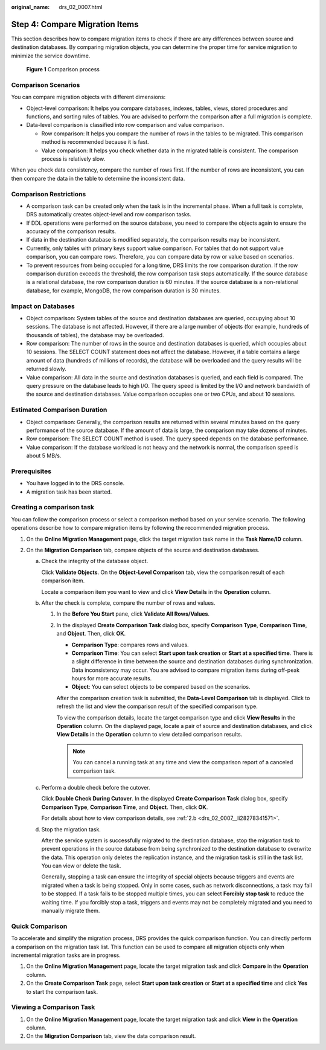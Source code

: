 :original_name: drs_02_0007.html

.. _drs_02_0007:

Step 4: Compare Migration Items
===============================

This section describes how to compare migration items to check if there are any differences between source and destination databases. By comparing migration objects, you can determine the proper time for service migration to minimize the service downtime.


.. figure:: /_static/images/en-us_image_0000001391773841.png
   :alt: **Figure 1** Comparison process

   **Figure 1** Comparison process

Comparison Scenarios
--------------------

You can compare migration objects with different dimensions:

-  Object-level comparison: It helps you compare databases, indexes, tables, views, stored procedures and functions, and sorting rules of tables. You are advised to perform the comparison after a full migration is complete.
-  Data-level comparison is classified into row comparison and value comparison.

   -  Row comparison: It helps you compare the number of rows in the tables to be migrated. This comparison method is recommended because it is fast.
   -  Value comparison: It helps you check whether data in the migrated table is consistent. The comparison process is relatively slow.

When you check data consistency, compare the number of rows first. If the number of rows are inconsistent, you can then compare the data in the table to determine the inconsistent data.

Comparison Restrictions
-----------------------

-  A comparison task can be created only when the task is in the incremental phase. When a full task is complete, DRS automatically creates object-level and row comparison tasks.
-  If DDL operations were performed on the source database, you need to compare the objects again to ensure the accuracy of the comparison results.
-  If data in the destination database is modified separately, the comparison results may be inconsistent.
-  Currently, only tables with primary keys support value comparison. For tables that do not support value comparison, you can compare rows. Therefore, you can compare data by row or value based on scenarios.
-  To prevent resources from being occupied for a long time, DRS limits the row comparison duration. If the row comparison duration exceeds the threshold, the row comparison task stops automatically. If the source database is a relational database, the row comparison duration is 60 minutes. If the source database is a non-relational database, for example, MongoDB, the row comparison duration is 30 minutes.

Impact on Databases
-------------------

-  Object comparison: System tables of the source and destination databases are queried, occupying about 10 sessions. The database is not affected. However, if there are a large number of objects (for example, hundreds of thousands of tables), the database may be overloaded.
-  Row comparison: The number of rows in the source and destination databases is queried, which occupies about 10 sessions. The SELECT COUNT statement does not affect the database. However, if a table contains a large amount of data (hundreds of millions of records), the database will be overloaded and the query results will be returned slowly.
-  Value comparison: All data in the source and destination databases is queried, and each field is compared. The query pressure on the database leads to high I/O. The query speed is limited by the I/O and network bandwidth of the source and destination databases. Value comparison occupies one or two CPUs, and about 10 sessions.

Estimated Comparison Duration
-----------------------------

-  Object comparison: Generally, the comparison results are returned within several minutes based on the query performance of the source database. If the amount of data is large, the comparison may take dozens of minutes.
-  Row comparison: The SELECT COUNT method is used. The query speed depends on the database performance.
-  Value comparison: If the database workload is not heavy and the network is normal, the comparison speed is about 5 MB/s.

Prerequisites
-------------

-  You have logged in to the DRS console.
-  A migration task has been started.

Creating a comparison task
--------------------------

You can follow the comparison process or select a comparison method based on your service scenario. The following operations describe how to compare migration items by following the recommended migration process.

#. On the **Online Migration Management** page, click the target migration task name in the **Task Name/ID** column.
#. On the **Migration Comparison** tab, compare objects of the source and destination databases.

   a. Check the integrity of the database object.

      Click **Validate Objects**. On the **Object-Level Comparison** tab, view the comparison result of each comparison item.

      Locate a comparison item you want to view and click **View Details** in the **Operation** column.

   b. .. _drs_02_0007__li28278341571:

      After the check is complete, compare the number of rows and values.

      #. In the **Before You Start** pane, click **Validate All Rows/Values**.

      #. In the displayed **Create Comparison Task** dialog box, specify **Comparison Type**, **Comparison Time**, and **Object**. Then, click **OK**.

         -  **Comparison Type**: compares rows and values.
         -  **Comparison Time**: You can select **Start upon task creation** or **Start at a specified time**. There is a slight difference in time between the source and destination databases during synchronization. Data inconsistency may occur. You are advised to compare migration items during off-peak hours for more accurate results.
         -  **Object**: You can select objects to be compared based on the scenarios.

         After the comparison creation task is submitted, the **Data-Level Comparison** tab is displayed. Click |image1| to refresh the list and view the comparison result of the specified comparison type.

         To view the comparison details, locate the target comparison type and click **View Results** in the **Operation** column. On the displayed page, locate a pair of source and destination databases, and click **View Details** in the **Operation** column to view detailed comparison results.

         .. note::

            You can cancel a running task at any time and view the comparison report of a canceled comparison task.

   c. Perform a double check before the cutover.

      Click **Double Check During Cutover**. In the displayed **Create Comparison Task** dialog box, specify **Comparison Type**, **Comparison Time**, and **Object**. Then, click **OK**.

      For details about how to view comparison details, see :ref:`2.b <drs_02_0007__li28278341571>`.

   d. Stop the migration task.

      After the service system is successfully migrated to the destination database, stop the migration task to prevent operations in the source database from being synchronized to the destination database to overwrite the data. This operation only deletes the replication instance, and the migration task is still in the task list. You can view or delete the task.

      Generally, stopping a task can ensure the integrity of special objects because triggers and events are migrated when a task is being stopped. Only in some cases, such as network disconnections, a task may fail to be stopped. If a task fails to be stopped multiple times, you can select **Forcibly stop task** to reduce the waiting time. If you forcibly stop a task, triggers and events may not be completely migrated and you need to manually migrate them.

Quick Comparison
----------------

To accelerate and simplify the migration process, DRS provides the quick comparison function. You can directly perform a comparison on the migration task list. This function can be used to compare all migration objects only when incremental migration tasks are in progress.

#. On the **Online Migration Management** page, locate the target migration task and click **Compare** in the **Operation** column.
#. On the **Create Comparison Task** page, select **Start upon task creation** or **Start at a specified time** and click **Yes** to start the comparison task.

Viewing a Comparison Task
-------------------------

#. On the **Online Migration Management** page, locate the target migration task and click **View** in the **Operation** column.
#. On the **Migration Comparison** tab, view the data comparison result.

.. |image1| image:: /_static/images/en-us_image_0000001391773845.png
